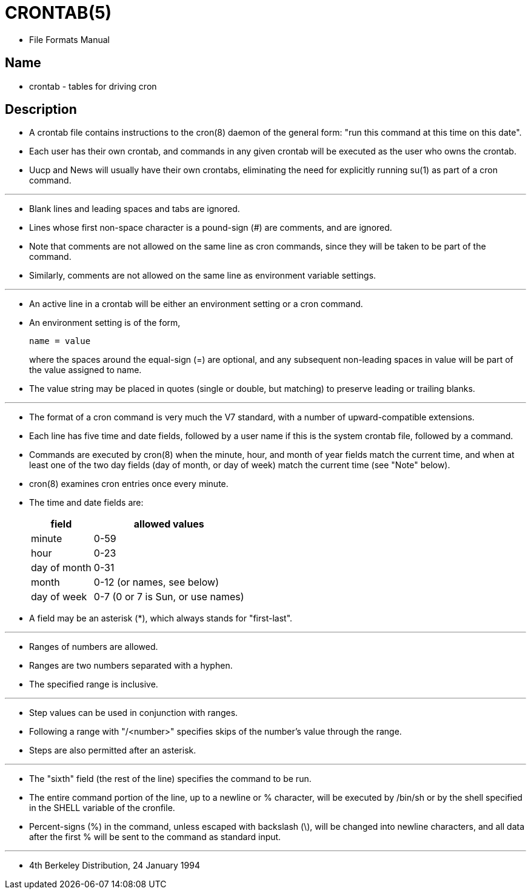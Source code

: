 = CRONTAB(5)

* File Formats Manual

== Name

* crontab - tables for driving cron

== Description

* A [.underline]#crontab# file contains instructions to the
  [.underline]#cron#(8) daemon of the general form: "run this command at this
  time on this date".
* Each user has their own crontab, and  commands in any given crontab will be
  executed as the user who owns the crontab.
* Uucp and News will usually have their own crontabs, eliminating the need for
  explicitly running [.underline]#su#(1) as part of a cron command.

'''

* Blank lines and leading spaces and tabs are ignored.
* Lines whose first non-space character is a pound-sign (#) are comments, and
  are ignored.
* Note that comments are not allowed on the same line as cron commands, since
  they will be taken to be part of the command.
* Similarly, comments are not allowed on the same line as environment variable
  settings.

'''

* An active line in a crontab will be either an environment setting or a cron
  command.
* An environment setting is of the form,
+
[source,crontab]
----
name = value
----
+
where the spaces around the equal-sign (=) are optional, and any subsequent
non-leading spaces in value will be part of the [.underline]#value# assigned to
[.underline]#name#.
* The [.underline]#value# string may be placed in quotes (single or double, but matching) to
  preserve leading or trailing blanks.

'''

* The format of a cron command is very much the V7 standard, with a number of
  upward-compatible extensions.
* Each line has five time and date fields, followed by a user name if this is
  the system crontab file, followed by a command.
* Commands are executed by [.underline]#cron#(8) when the minute, hour, and
  month of year fields match the current time, and when at least one of the
  two day fields (day of month, or day of week) match the current time (see
  "Note" below).
* [.underline]#cron#(8) examines cron entries once every minute.
* The time and date fields are:
+
[%autowidth]
|===
|field		|allowed values

|minute		|0-59
|hour		|0-23
|day of month	|0-31
|month		|0-12 (or names, see below)
|day of week	|0-7 (0 or 7 is Sun, or use names)
|===

* A field may be an asterisk (*), which always stands for "first-last".

'''

* Ranges of numbers are allowed.
* Ranges are two numbers separated with a hyphen.
* The specified range is inclusive.

'''

* Step values can be used in conjunction with ranges.
* Following a range with "/<number>" specifies skips of the number's value
  through the range.
* Steps are also permitted after an asterisk.

'''

* The "sixth" field (the rest of the line) specifies the command to be run.
* The entire command portion of the line, up to a newline or % character, will
  be executed by /bin/sh or by the shell specified in the SHELL variable of
  the cronfile.
* Percent-signs (%) in the command, unless escaped with backslash (\), will be
  changed into newline characters, and all data after the first % will be sent
  to the command as standard input.

'''

* 4th Berkeley Distribution, 24 January 1994 
